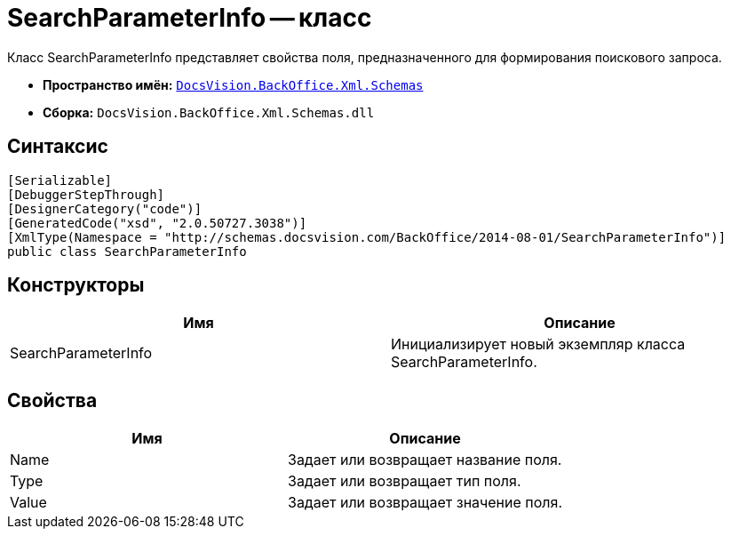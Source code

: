= SearchParameterInfo -- класс

Класс SearchParameterInfo представляет свойства поля, предназначенного для формирования поискового запроса.

* *Пространство имён:* `xref:api/DocsVision/BackOffice/Xml/Schemas/Schemas_NS.adoc[DocsVision.BackOffice.Xml.Schemas]`
* *Сборка:* `DocsVision.BackOffice.Xml.Schemas.dll`

== Синтаксис

[source,csharp]
----
[Serializable]
[DebuggerStepThrough]
[DesignerCategory("code")]
[GeneratedCode("xsd", "2.0.50727.3038")]
[XmlType(Namespace = "http://schemas.docsvision.com/BackOffice/2014-08-01/SearchParameterInfo")]
public class SearchParameterInfo
----

== Конструкторы

[cols=",",options="header"]
|===
|Имя |Описание
|SearchParameterInfo |Инициализирует новый экземпляр класса SearchParameterInfo.
|===

== Свойства

[cols=",",options="header"]
|===
|Имя |Описание
|Name |Задает или возвращает название поля.
|Type |Задает или возвращает тип поля.
|Value |Задает или возвращает значение поля.
|===
